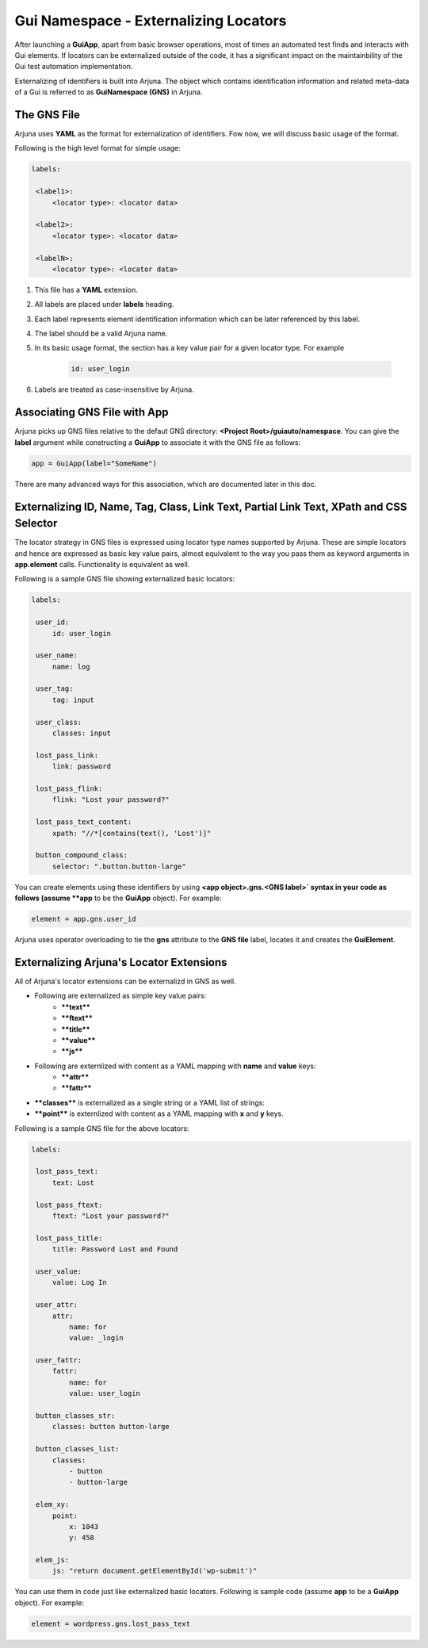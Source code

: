 .. _gns:

**Gui Namespace - Externalizing Locators**
==========================================

After launching a **GuiApp**, apart from basic browser operations, most of times an automated test finds and interacts with Gui elements. If locators can be externalized outside of the code, it has a significant impact on the maintainbility of the Gui test automation implementation.

Externalizing of identifiers is built into Arjuna. The object which contains identification information and related meta-data of a Gui is referred to as **GuiNamespace (GNS)** in Arjuna.

The GNS File
------------

Arjuna uses **YAML** as the format for externalization of identifiers. Fow now, we will discuss basic usage of the format.

Following is the high level format for simple usage:

.. code-block:: yaml

   labels:
   
    <label1>:
        <locator type>: <locator data>
   
    <label2>:
        <locator type>: <locator data>
   
    <labelN>:
        <locator type>: <locator data>


#. This file has a **YAML** extension.
#. All labels are placed under **labels** heading.
#. Each label represents element identification information which can be later referenced by this label.
#. The label should be a valid Arjuna name.
#. In its basic usage format, the section has a key value pair for a given locator type. For example 

    .. code-block:: YAML

        id: user_login

#. Labels are treated as case-insensitive by Arjuna.


Associating GNS File with App
-----------------------------

Arjuna picks up GNS files relative to the defaut GNS directory: **<Project Root>/guiauto/namespace**. You can give the **label** argument while constructing a **GuiApp** to associate it with the GNS file as follows:

.. code-block:: python

   app = GuiApp(label="SomeName")

There are many advanced ways for this association, which are documented later in this doc.

Externalizing ID, Name, Tag, Class, Link Text, Partial Link Text, XPath and CSS Selector
----------------------------------------------------------------------------------------

The locator strategy in GNS files is expressed using locator type names supported by Arjuna. These are simple locators and hence are expressed as basic key value pairs, almost equivalent to the way you pass them as keyword arguments in **app.element** calls. Functionality is equivalent as well.

Following is a sample GNS file showing externalized basic locators:

.. code-block:: yaml

   labels:
   
    user_id:
        id: user_login
   
    user_name:
        name: log
   
    user_tag:
        tag: input

    user_class:
        classes: input
   
    lost_pass_link:
        link: password
   
    lost_pass_flink:
        flink: "Lost your password?"
   
    lost_pass_text_content:
        xpath: "//*[contains(text(), 'Lost')]"
   
    button_compound_class:
        selector: ".button.button-large"

You can create elements using these identifiers by using **<app object>.gns.<GNS label>` syntax in your code as follows (assume **app** to be the **GuiApp** object). For example:

.. code-block:: python

   element = app.gns.user_id

Arjuna uses operator overloading to tie the **gns** attribute to the **GNS file** label, locates it and creates the **GuiElement**.

Externalizing Arjuna's Locator Extensions
-----------------------------------------

All of Arjuna's locator extensions can be externalizd in GNS as well.

- Following are externalized as simple key value pairs:
    - ****text****
    - ****ftext****
    - ****title****
    - ****value****
    - ****js****
- Following are externlized with content as a YAML mapping with **name** and **value** keys:
    - ****attr****
    - ****fattr****
- ****classes**** is externalized as a single string or a YAML list of strings:
- ****point**** is externlized with content as a YAML mapping with **x** and **y** keys.

Following is a sample GNS file for the above locators:

.. code-block:: yaml

   labels:
   
    lost_pass_text:
        text: Lost
   
    lost_pass_ftext:
        ftext: "Lost your password?"
   
    lost_pass_title:
        title: Password Lost and Found
   
    user_value:
        value: Log In
   
    user_attr:
        attr:
            name: for
            value: _login
   
    user_fattr:
        fattr:
            name: for
            value: user_login

    button_classes_str:
        classes: button button-large

    button_classes_list:
        classes: 
            - button 
            - button-large
   
    elem_xy:
        point:
            x: 1043
            y: 458
   
    elem_js:
        js: "return document.getElementById('wp-submit')"

You can use them in code just like externalized basic locators. Following is sample code (assume **app** to be a **GuiApp** object). For example:

.. code-block:: python

    element = wordpress.gns.lost_pass_text
